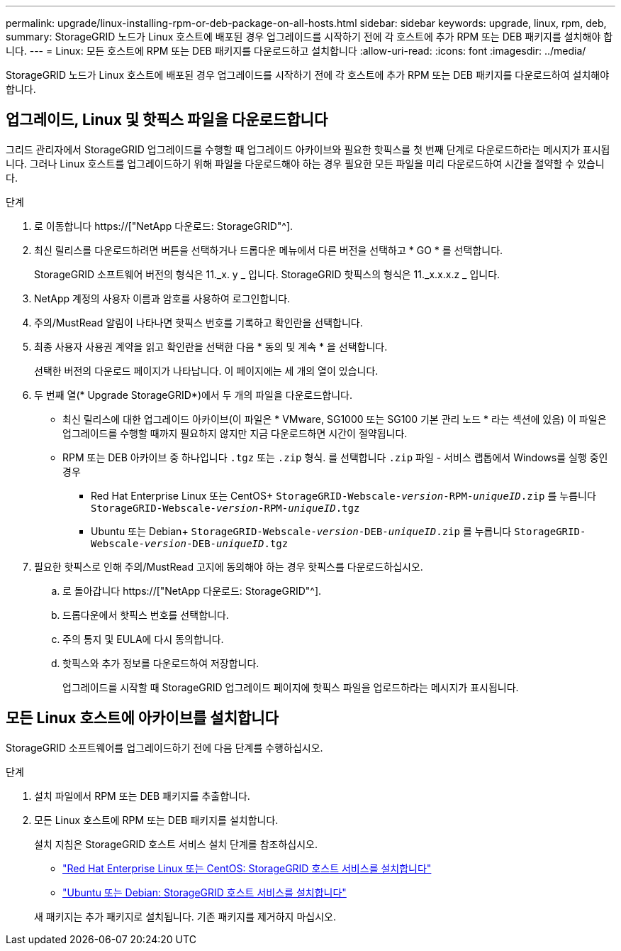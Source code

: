 ---
permalink: upgrade/linux-installing-rpm-or-deb-package-on-all-hosts.html 
sidebar: sidebar 
keywords: upgrade, linux, rpm, deb, 
summary: StorageGRID 노드가 Linux 호스트에 배포된 경우 업그레이드를 시작하기 전에 각 호스트에 추가 RPM 또는 DEB 패키지를 설치해야 합니다. 
---
= Linux: 모든 호스트에 RPM 또는 DEB 패키지를 다운로드하고 설치합니다
:allow-uri-read: 
:icons: font
:imagesdir: ../media/


[role="lead"]
StorageGRID 노드가 Linux 호스트에 배포된 경우 업그레이드를 시작하기 전에 각 호스트에 추가 RPM 또는 DEB 패키지를 다운로드하여 설치해야 합니다.



== 업그레이드, Linux 및 핫픽스 파일을 다운로드합니다

그리드 관리자에서 StorageGRID 업그레이드를 수행할 때 업그레이드 아카이브와 필요한 핫픽스를 첫 번째 단계로 다운로드하라는 메시지가 표시됩니다. 그러나 Linux 호스트를 업그레이드하기 위해 파일을 다운로드해야 하는 경우 필요한 모든 파일을 미리 다운로드하여 시간을 절약할 수 있습니다.

.단계
. 로 이동합니다 https://["NetApp 다운로드: StorageGRID"^].
. 최신 릴리스를 다운로드하려면 버튼을 선택하거나 드롭다운 메뉴에서 다른 버전을 선택하고 * GO * 를 선택합니다.
+
StorageGRID 소프트웨어 버전의 형식은 11._x. y _ 입니다. StorageGRID 핫픽스의 형식은 11._x.x.x.z _ 입니다.

. NetApp 계정의 사용자 이름과 암호를 사용하여 로그인합니다.
. 주의/MustRead 알림이 나타나면 핫픽스 번호를 기록하고 확인란을 선택합니다.
. 최종 사용자 사용권 계약을 읽고 확인란을 선택한 다음 * 동의 및 계속 * 을 선택합니다.
+
선택한 버전의 다운로드 페이지가 나타납니다. 이 페이지에는 세 개의 열이 있습니다.

. 두 번째 열(* Upgrade StorageGRID*)에서 두 개의 파일을 다운로드합니다.
+
** 최신 릴리스에 대한 업그레이드 아카이브(이 파일은 * VMware, SG1000 또는 SG100 기본 관리 노드 * 라는 섹션에 있음) 이 파일은 업그레이드를 수행할 때까지 필요하지 않지만 지금 다운로드하면 시간이 절약됩니다.
** RPM 또는 DEB 아카이브 중 하나입니다 `.tgz` 또는 `.zip` 형식. 를 선택합니다 `.zip` 파일 - 서비스 랩톱에서 Windows를 실행 중인 경우
+
*** Red Hat Enterprise Linux 또는 CentOS+
`StorageGRID-Webscale-_version_-RPM-_uniqueID_.zip` 를 누릅니다
`StorageGRID-Webscale-_version_-RPM-_uniqueID_.tgz`
*** Ubuntu 또는 Debian+
`StorageGRID-Webscale-_version_-DEB-_uniqueID_.zip` 를 누릅니다
`StorageGRID-Webscale-_version_-DEB-_uniqueID_.tgz`




. 필요한 핫픽스로 인해 주의/MustRead 고지에 동의해야 하는 경우 핫픽스를 다운로드하십시오.
+
.. 로 돌아갑니다 https://["NetApp 다운로드: StorageGRID"^].
.. 드롭다운에서 핫픽스 번호를 선택합니다.
.. 주의 통지 및 EULA에 다시 동의합니다.
.. 핫픽스와 추가 정보를 다운로드하여 저장합니다.
+
업그레이드를 시작할 때 StorageGRID 업그레이드 페이지에 핫픽스 파일을 업로드하라는 메시지가 표시됩니다.







== 모든 Linux 호스트에 아카이브를 설치합니다

StorageGRID 소프트웨어를 업그레이드하기 전에 다음 단계를 수행하십시오.

.단계
. 설치 파일에서 RPM 또는 DEB 패키지를 추출합니다.
. 모든 Linux 호스트에 RPM 또는 DEB 패키지를 설치합니다.
+
설치 지침은 StorageGRID 호스트 서비스 설치 단계를 참조하십시오.

+
** link:../rhel/installing-storagegrid-webscale-host-service.html["Red Hat Enterprise Linux 또는 CentOS: StorageGRID 호스트 서비스를 설치합니다"]
** link:../ubuntu/installing-storagegrid-webscale-host-services.html["Ubuntu 또는 Debian: StorageGRID 호스트 서비스를 설치합니다"]


+
새 패키지는 추가 패키지로 설치됩니다. 기존 패키지를 제거하지 마십시오.


